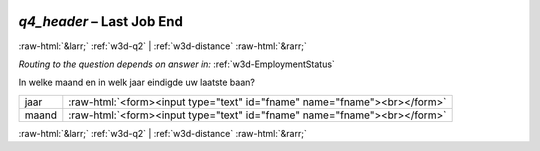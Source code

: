 .. _w3d-q4_header: 

 
 .. role:: raw-html(raw) 
        :format: html 
 
`q4_header` – Last Job End
====================================== 


:raw-html:`&larr;` :ref:`w3d-q2` | :ref:`w3d-distance` :raw-html:`&rarr;` 
 
*Routing to the question depends on answer in:* :ref:`w3d-EmploymentStatus` 

In welke maand en in welk jaar eindigde uw laatste baan?
 
.. csv-table:: 
   :delim: | 
 
           jaar | :raw-html:`<form><input type="text" id="fname" name="fname"><br></form>` 
           maand | :raw-html:`<form><input type="text" id="fname" name="fname"><br></form>` 

.. image:: ../_screenshots/w3-q4_header.png 


:raw-html:`&larr;` :ref:`w3d-q2` | :ref:`w3d-distance` :raw-html:`&rarr;` 
 

